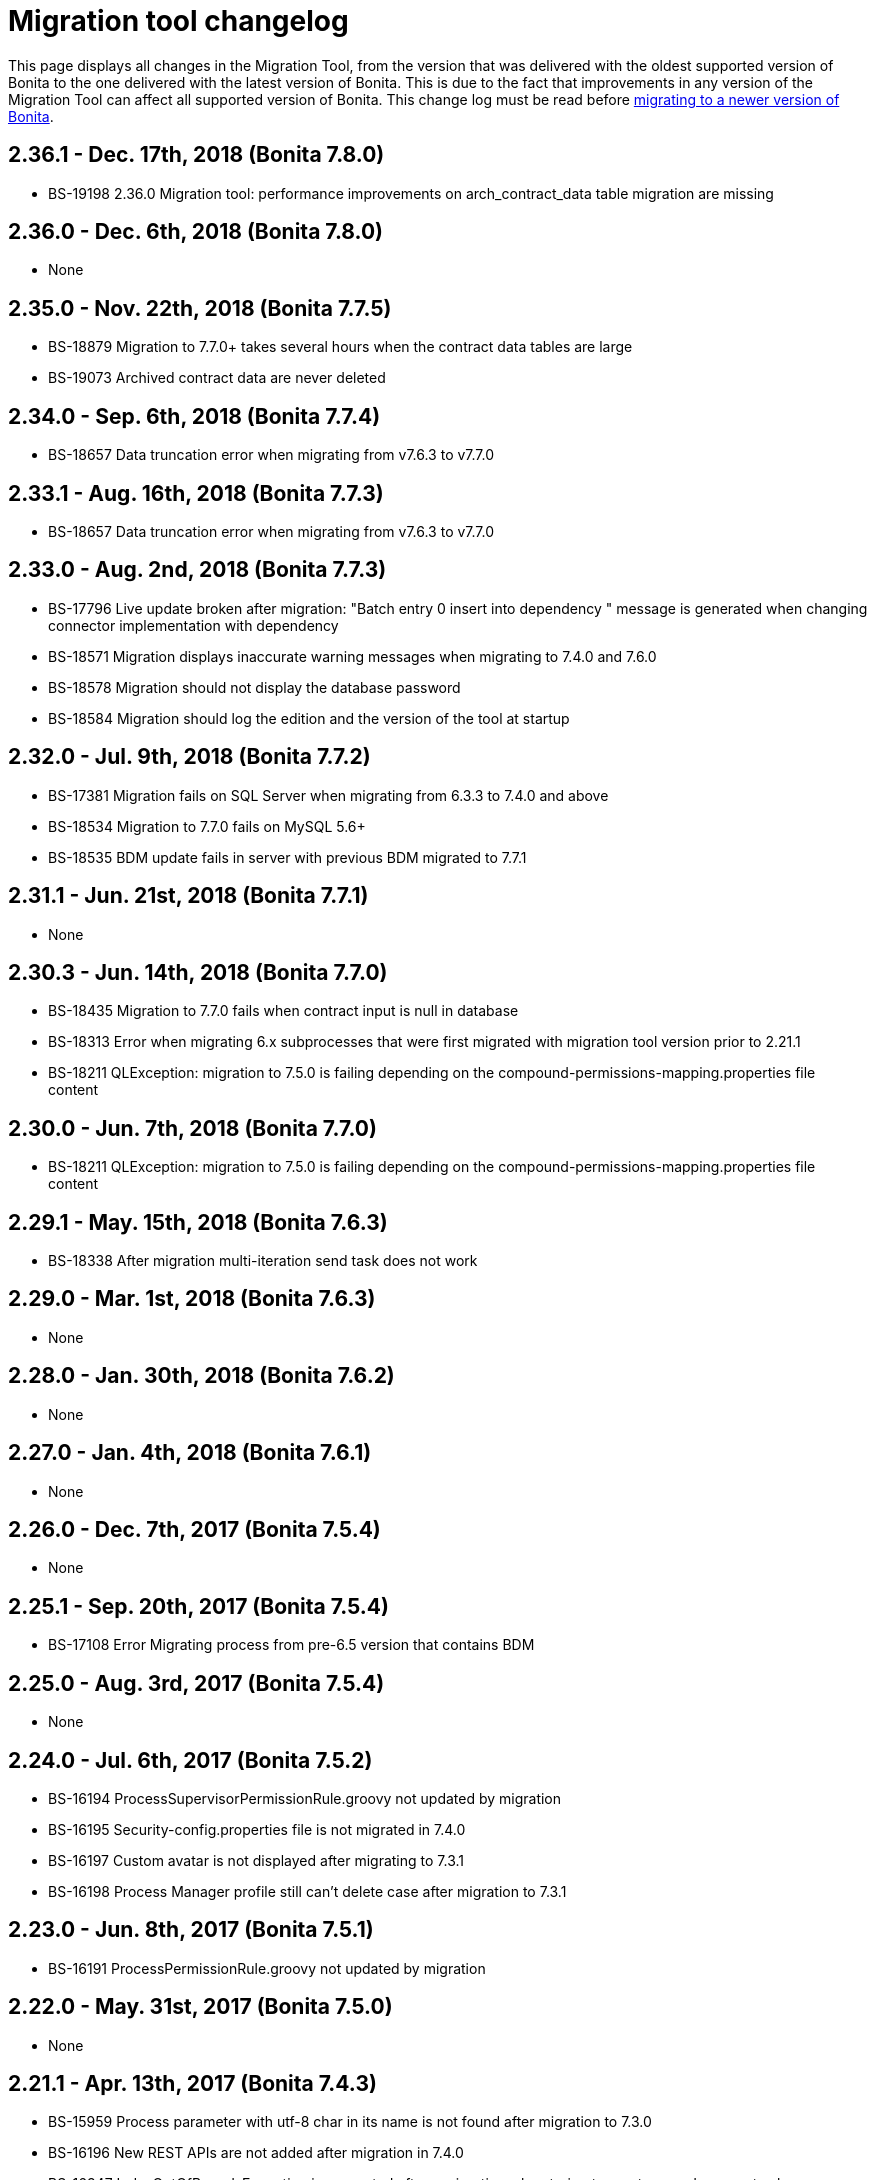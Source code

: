 = Migration tool changelog

This page displays all changes in the Migration Tool, from the version that was delivered with the oldest supported version of Bonita
to the one delivered with the latest version of Bonita.
This is due to the fact that improvements in any version of the Migration Tool can affect all supported version of Bonita.
This change log must be read before xref:migrate-from-an-earlier-version-of-bonita-bpm.adoc[migrating to a newer version of Bonita].

== 2.36.1 - Dec. 17th, 2018 (Bonita 7.8.0)

* BS-19198 2.36.0 Migration tool: performance improvements on arch_contract_data table migration are missing

== 2.36.0 - Dec. 6th, 2018 (Bonita 7.8.0)

* None

== 2.35.0 - Nov. 22th, 2018 (Bonita 7.7.5)

* BS-18879 Migration to 7.7.0+ takes several hours when the contract data tables are large
* BS-19073 Archived contract data are never deleted

== 2.34.0 - Sep. 6th, 2018 (Bonita 7.7.4)

* BS-18657 Data truncation error when migrating from v7.6.3 to v7.7.0

== 2.33.1 - Aug. 16th, 2018 (Bonita 7.7.3)

* BS-18657 Data truncation error when migrating from v7.6.3 to v7.7.0

== 2.33.0 - Aug. 2nd, 2018 (Bonita 7.7.3)

* BS-17796 Live update broken after migration: "Batch entry 0 insert into dependency " message is generated when changing connector implementation with dependency
* BS-18571 Migration displays inaccurate warning messages when migrating to 7.4.0 and 7.6.0
* BS-18578 Migration should not display the database password
* BS-18584 Migration should log the edition and the version of the tool at startup

== 2.32.0 - Jul. 9th, 2018 (Bonita 7.7.2)

* BS-17381 Migration fails on SQL Server when migrating from 6.3.3 to 7.4.0 and above
* BS-18534 Migration to 7.7.0 fails on MySQL 5.6+
* BS-18535 BDM update fails in server with previous BDM migrated to 7.7.1

== 2.31.1 - Jun. 21st, 2018 (Bonita 7.7.1)

* None

== 2.30.3 - Jun. 14th, 2018 (Bonita 7.7.0)

* BS-18435   Migration to 7.7.0 fails when contract input is null in database
* BS-18313   Error when migrating 6.x subprocesses that were first migrated with migration tool version prior to 2.21.1
* BS-18211 QLException: migration to 7.5.0 is failing depending on the compound-permissions-mapping.properties file content

== 2.30.0 - Jun. 7th, 2018 (Bonita 7.7.0)

* BS-18211 QLException: migration to 7.5.0 is failing depending on the compound-permissions-mapping.properties file content

== 2.29.1 - May. 15th, 2018 (Bonita 7.6.3)

* BS-18338 After migration multi-iteration send task does not work

== 2.29.0 - Mar. 1st, 2018 (Bonita 7.6.3)

* None

== 2.28.0 - Jan. 30th, 2018 (Bonita 7.6.2)

* None

== 2.27.0 - Jan. 4th, 2018 (Bonita 7.6.1)

* None

== 2.26.0 - Dec. 7th, 2017 (Bonita 7.5.4)

* None

== 2.25.1 - Sep. 20th, 2017 (Bonita 7.5.4)

* BS-17108 Error Migrating process from pre-6.5 version that contains BDM

== 2.25.0 - Aug. 3rd, 2017 (Bonita 7.5.4)

* None

== 2.24.0 - Jul. 6th, 2017 (Bonita 7.5.2)

* BS-16194 ProcessSupervisorPermissionRule.groovy not updated by migration
* BS-16195 Security-config.properties file is not migrated in 7.4.0
* BS-16197 Custom avatar is not displayed after migrating to 7.3.1
* BS-16198 Process Manager profile still can't delete case after migration to 7.3.1

== 2.23.0 - Jun. 8th, 2017 (Bonita 7.5.1)

* BS-16191 ProcessPermissionRule.groovy not updated by migration

== 2.22.0 - May. 31st, 2017 (Bonita 7.5.0)

* None

== 2.21.1 - Apr. 13th, 2017 (Bonita 7.4.3)

* BS-15959 Process parameter with utf-8 char in its name is not found after migration to 7.3.0
* BS-16196 New REST APIs are not added after migration in 7.4.0
* BS-16347 IndexOutOfBoundsException is generated after a migration when trying to create or end an event sub process defined in a sub process

== 2.21.0 - Mar. 2nd, 2017 (Bonita 7.4.3)

* BS-16094 Validation problem during migration: process-design.xml endEvent description incomingTransition
* BS-16237 Migration tool does not run anymore with JRE 1.7

== 2.20.0 - Feb. 6th, 2017 (Bonita 7.4.2)

* BS-16079 Invalid .bar files block migration to 7.4.0 \=> Duplicate actor entries in processs-design.xml
* BS-16094 Validation problem during migration: process-design.xml endEvent description incomingTransition

== 2.19.0 - Jan. 5th, 2017 (Bonita 7.4.1)

* None

== 2.18.0 - Dec. 20th, 2016 (Bonita 7.4.0)

* BS-16005  Increase version fields length up to 50 char
